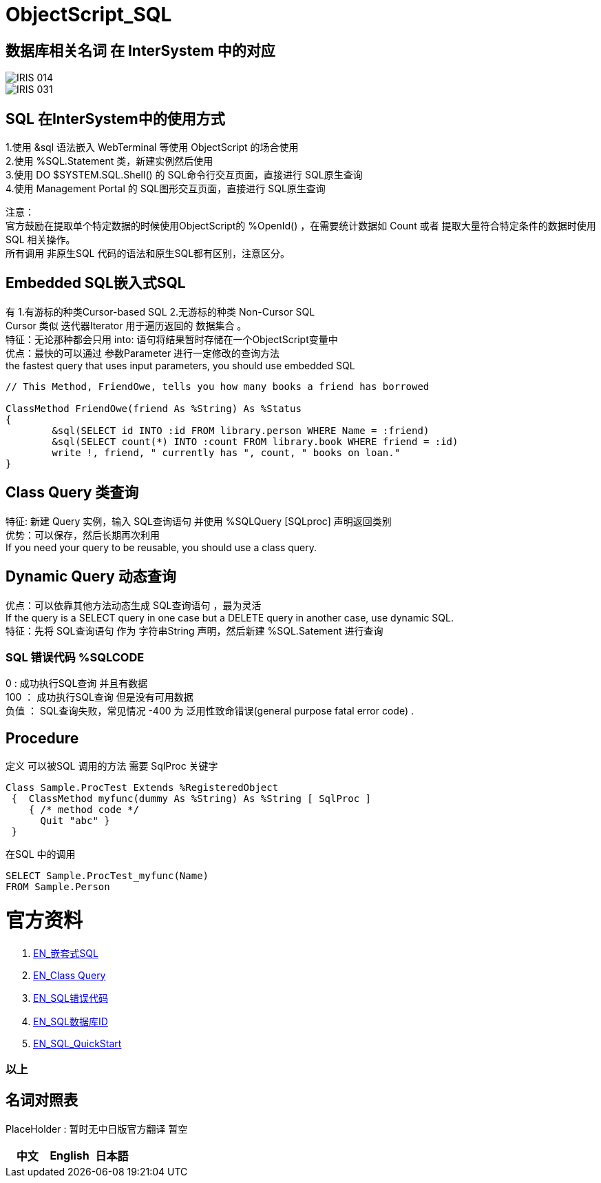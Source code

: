 
ifdef::env-github[]
:tip-caption: :bulb:
:note-caption: :information_source:
:important-caption: :heavy_exclamation_mark:
:caution-caption: :fire:
:warning-caption: :warning:
endif::[]
ifndef::imagesdir[:imagesdir: ../Img]


= ObjectScript_SQL +

== 数据库相关名词 在 InterSystem 中的对应

image::IRIS_014.png[]

image::IRIS_031.png[]

== SQL 在InterSystem中的使用方式 +
1.使用 &sql 语法嵌入 WebTerminal 等使用 ObjectScript 的场合使用 +
2.使用  %SQL.Statement 类，新建实例然后使用 +
3.使用 DO $SYSTEM.SQL.Shell() 的 SQL命令行交互页面，直接进行 SQL原生查询 +
4.使用 Management Portal 的 SQL图形交互页面，直接进行 SQL原生查询 +

注意： +
官方鼓励在提取单个特定数据的时候使用ObjectScript的 %OpenId() ，在需要统计数据如 Count 或者 提取大量符合特定条件的数据时使用 SQL 相关操作。 +
所有调用 非原生SQL 代码的语法和原生SQL都有区别，注意区分。 +

== Embedded SQL嵌入式SQL +
有 1.有游标的种类Cursor-based SQL 2.无游标的种类 Non-Cursor SQL +
Cursor 类似 迭代器Iterator 用于遍历返回的 数据集合 。 +
特征：无论那种都会只用 into: 语句将结果暂时存储在一个ObjectScript变量中 +
优点：最快的可以通过 参数Parameter 进行一定修改的查询方法 +
the fastest query that uses input parameters, you should use embedded SQL +

----
// This Method, FriendOwe, tells you how many books a friend has borrowed

ClassMethod FriendOwe(friend As %String) As %Status
{
	&sql(SELECT id INTO :id FROM library.person WHERE Name = :friend)
	&sql(SELECT count(*) INTO :count FROM library.book WHERE friend = :id)
	write !, friend, " currently has ", count, " books on loan."
}
----

== Class Query 类查询 +
特征: 新建 Query 实例，输入 SQL查询语句 并使用 %SQLQuery [SQLproc] 声明返回类别 +
优势：可以保存，然后长期再次利用 +
If you need your query to be reusable, you should use a class query. +

== Dynamic Query 动态查询 +
优点：可以依靠其他方法动态生成 SQL查询语句 ，最为灵活 +
If the query is a SELECT query in one case but a DELETE query in another case, use dynamic SQL. +
特征：先将 SQL查询语句 作为 字符串String 声明，然后新建 %SQL.Satement 进行查询 +

=== SQL 错误代码 %SQLCODE +
0 : 成功执行SQL查询 并且有数据 +
100 ： 成功执行SQL查询 但是没有可用数据 +
负值 ： SQL查询失败，常见情况 -400 为 泛用性致命错误(general purpose fatal error code) . +


== Procedure +
定义 可以被SQL 调用的方法 需要 SqlProc 关键字 +
----
Class Sample.ProcTest Extends %RegisteredObject 
 {  ClassMethod myfunc(dummy As %String) As %String [ SqlProc ] 
    { /* method code */
      Quit "abc" }
 }  
----
在SQL 中的调用 
----
SELECT Sample.ProcTest_myfunc(Name)
FROM Sample.Person
----


= 官方资料 +
1. https://docs.intersystems.com/irislatest/csp/docbook/DocBook.UI.Page.cls?KEY=GSQL_esql[EN_嵌套式SQL] +
2. https://docs.intersystems.com/iris20212/csp/docbook/DocBook.UI.Page.cls?KEY=GOBJ_queries[EN_Class Query] +
3. https://docs.intersystems.com/irislatest/csp/docbook/DocBook.UI.Page.cls?KEY=RERR_sql[EN_SQL错误代码] +
4. https://docs.intersystems.com/iris20221/csp/docbook/DocBook.UI.Page.cls?KEY=GORIENT_ch_persistence#GORIENT_persistence_sql_projection_extents[EN_SQL数据库ID] +
5. https://learning.intersystems.com/course/view.php?id=1054&ssoPass=1[EN_SQL_QuickStart] +

=== 以上


== 名词对照表
PlaceHolder : 暂时无中日版官方翻译 暂空
[options="header,footer" cols="s,s,s"]
|=======================
|中文|English|日本語
|=======================


    
